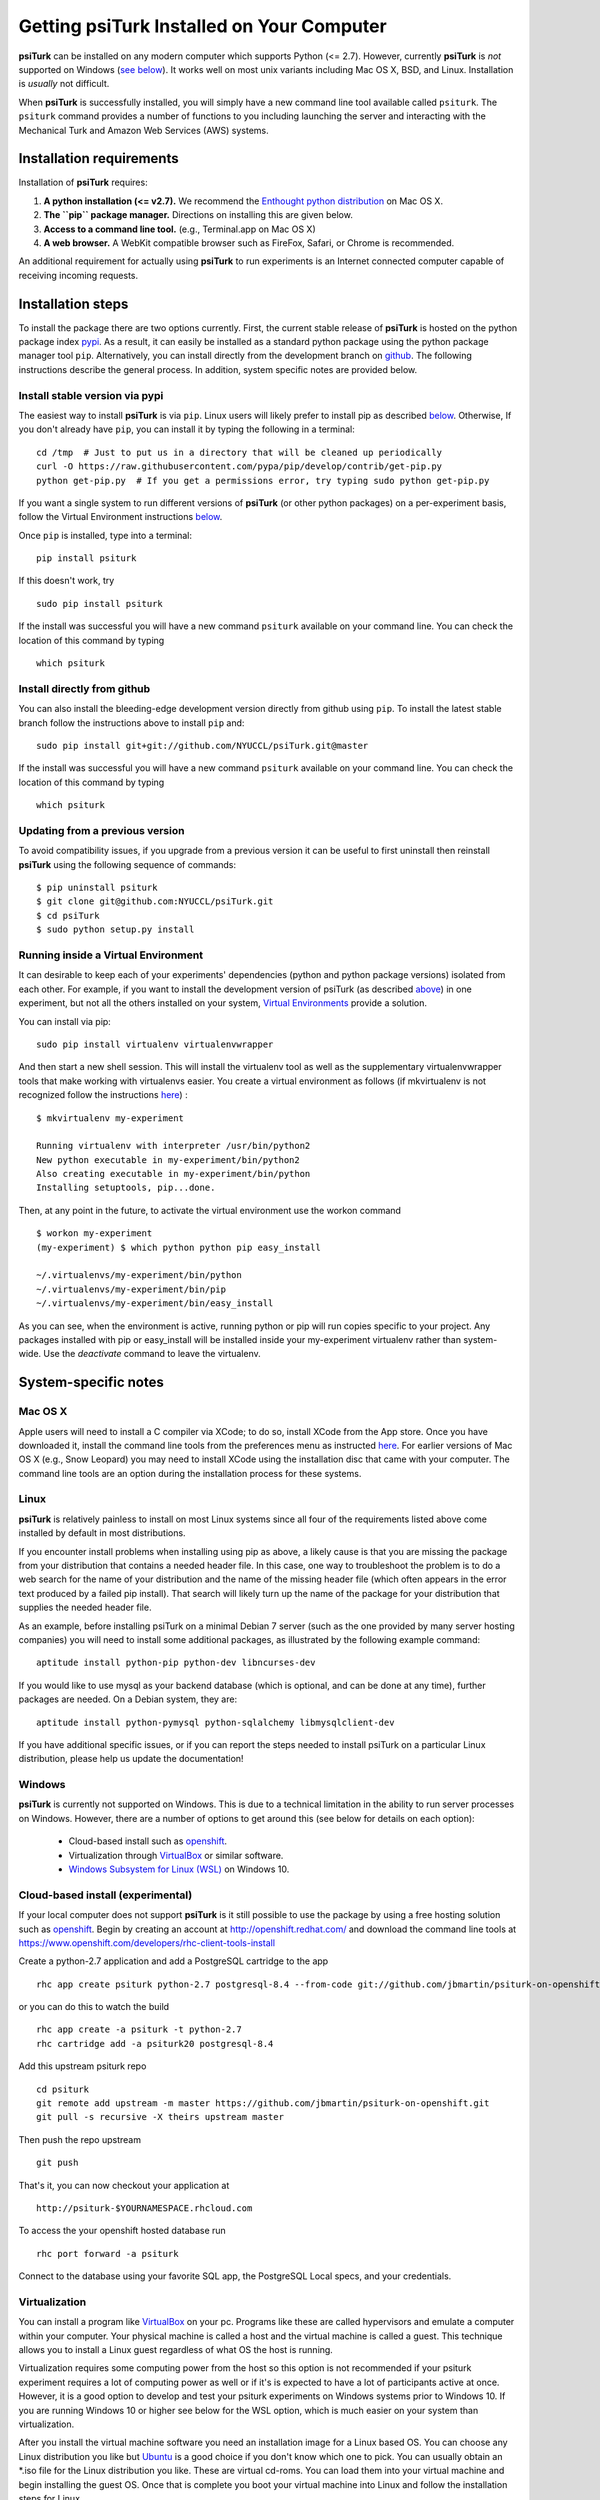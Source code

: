 Getting **psiTurk** Installed on Your Computer
===============================================

**psiTurk** can be installed on any modern computer which supports
Python (<= 2.7). However, currently **psiTurk** is *not* supported on
Windows (`see below <#windows>`__). It works well on most unix variants
including Mac OS X, BSD, and Linux. Installation is *usually* not
difficult.

When **psiTurk** is successfully installed, you will simply have a new
command line tool available called ``psiturk``. The ``psiturk`` command
provides a number of functions to you including launching the server
and interacting with the Mechanical Turk and Amazon Web Services (AWS)
systems.


Installation requirements
-------------------------

Installation of **psiTurk** requires:

1. **A python installation (<= v2.7).** We recommend the `Enthought
   python distribution <https://www.enthought.com/products/epd/free/>`__
   on Mac OS X.
2. **The ``pip`` package manager.** Directions on installing this are
   given below.
3. **Access to a command line tool.** (e.g., Terminal.app on Mac OS X)
4. **A web browser.** A WebKit compatible browser such as FireFox,
   Safari, or Chrome is recommended.

An additional requirement for actually using **psiTurk** to run experiments
is an Internet connected computer capable of receiving incoming requests.


Installation steps
------------------

To install the package there are two options currently. First, the
current stable release of **psiTurk** is hosted on the python package
index `pypi <https://pypi.python.org/pypi>`__. As a result, it can
easily be installed as a standard python package using the python
package manager tool ``pip``. Alternatively, you can install directly
from the development branch on
`github <https://github.com/NYUCCL/psiTurk>`__. The following
instructions describe the general process. In addition, system specific
notes are provided below.


Install stable version via pypi
~~~~~~~~~~~~~~~~~~~~~~~~~~~~~~~

The easiest way to install **psiTurk** is via ``pip``. Linux users will
likely prefer to install pip as described `below <#linux>`__.
Otherwise, If you don't already have ``pip``, you can install it by
typing the following in a terminal:


::

    cd /tmp  # Just to put us in a directory that will be cleaned up periodically
    curl -O https://raw.githubusercontent.com/pypa/pip/develop/contrib/get-pip.py
    python get-pip.py  # If you get a permissions error, try typing sudo python get-pip.py

If you want a single system to run different versions of **psiTurk**
(or other python packages) on a per-experiment basis, follow the
Virtual Environment instructions `below <#Running inside a Virtual
Environment>`__.

Once ``pip`` is installed, type into a terminal:

::

    pip install psiturk

If this doesn't work, try

::

    sudo pip install psiturk

If the install was successful you will have a new command ``psiturk``
available on your command line. You can check the location of this
command by typing

::

    which psiturk


Install directly from github
~~~~~~~~~~~~~~~~~~~~~~~~~~~~

You can also install the bleeding-edge development version directly
from github using ``pip``. To install the latest stable branch follow
the instructions above to install ``pip`` and:

::

    sudo pip install git+git://github.com/NYUCCL/psiTurk.git@master

If the install was successful you will have a new command ``psiturk``
available on your command line. You can check the location of this command
by typing

::

    which psiturk


Updating from a previous version
~~~~~~~~~~~~~~~~~~~~~~~~~~~~~~~~

To avoid compatibility issues, if you upgrade from a previous version it
can be useful to first uninstall then reinstall **psiTurk** using the
following sequence of commands:

::

    $ pip uninstall psiturk
    $ git clone git@github.com:NYUCCL/psiTurk.git
    $ cd psiTurk
    $ sudo python setup.py install


Running inside a Virtual Environment
~~~~~~~~~~~~~~~~~~~~~~~~~~~~~~~~~~~~

It can desirable to keep each of your experiments' dependencies (python
and python package versions) isolated from each other. For example, if
you want to install the development version of psiTurk (as
described `above <#install-directly-from-github>`__) in one experiment,
but not all the others installed on your system, `Virtual Environments
<http://virtualenv.readthedocs.org/en/latest/>`__ provide a solution.

You can install via pip:

::

   sudo pip install virtualenv virtualenvwrapper

And then start a new shell session. This will install the virtualenv
tool as well as the supplementary virtualenvwrapper tools that make
working with virtualenvs easier. You create a virtual environment as
follows (if mkvirtualenv is not recognized follow the instructions
`here
<http://virtualenvwrapper.readthedocs.org/en/latest/install.html>`_) :

::

   $ mkvirtualenv my-experiment

   Running virtualenv with interpreter /usr/bin/python2
   New python executable in my-experiment/bin/python2
   Also creating executable in my-experiment/bin/python
   Installing setuptools, pip...done.

Then, at any point in the future, to activate the virtual environment use the workon command

::

   $ workon my-experiment
   (my-experiment) $ which python python pip easy_install

   ~/.virtualenvs/my-experiment/bin/python
   ~/.virtualenvs/my-experiment/bin/pip
   ~/.virtualenvs/my-experiment/bin/easy_install

As you can see, when the environment is active, running python or pip
will run copies specific to your project. Any packages installed with
pip or easy_install will be installed inside your my-experiment
virtualenv rather than system-wide. Use the `deactivate` command to
leave the virtualenv.


System-specific notes
---------------------


Mac OS X
~~~~~~~~

Apple users will need to install a C compiler via XCode; to do so,
install XCode from the App store. Once you have downloaded it, install
the command line tools from the preferences menu as instructed
`here <http://stackoverflow.com/a/9353468/62179>`__. For earlier
versions of Mac OS X (e.g., Snow Leopard) you may need to install XCode
using the installation disc that came with your computer. The command
line tools are an option during the installation process for these
systems.


Linux
~~~~~

**psiTurk** is relatively painless to install on most Linux systems
since all four of the requirements listed above come installed by
default in most distributions.

If you encounter install problems when installing using pip as above, a
likely cause is that you are missing the package from your distribution
that contains a needed header file.  In this case, one way to troubleshoot
the problem is to do a web search for the name of your distribution and
the name of the missing header file (which often appears in the error text
produced by a failed pip install).  That search will likely turn up the name of
the package for your distribution that supplies the needed header file.

As an example, before installing psiTurk on a minimal Debian 7 server
(such as the one provided by many server hosting companies) you will need
to install some additional packages, as illustrated by the following
example command:

::

    aptitude install python-pip python-dev libncurses-dev

If you would like to use mysql as your backend database (which is optional, and can
be done at any time), further packages are needed.  On a Debian system, they are:

::

    aptitude install python-pymysql python-sqlalchemy libmysqlclient-dev

If you have additional specific issues, or if you can report the steps
needed to install psiTurk on a particular Linux distribution, please help
us update the documentation!


Windows
~~~~~~~

**psiTurk** is currently not supported on Windows. This is due to a
technical limitation in the ability to run server processes on Windows.
However, there are a number of options to get around this (see below for details
on each option):
 - Cloud-based install such as `openshift <https://www.openshift.com>`__.
 - Virtualization through `VirtualBox <https://www.virtualbox.org/>`__ or similar software.
 - `Windows Subsystem for Linux (WSL) <https://docs.microsoft.com/en-us/windows/wsl/install-win10>`__ on Windows 10.


Cloud-based install (experimental)
~~~~~~~~~~~~~~~~~~~~~~~~~~~~~~~~~~

If your local computer does not support **psiTurk** is it still possible
to use the package by using a free hosting solution such as
`openshift <https://www.openshift.com/>`__. Begin by creating an account
at http://openshift.redhat.com/ and download the command line tools at
https://www.openshift.com/developers/rhc-client-tools-install

Create a python-2.7 application and add a PostgreSQL cartridge to the
app

::

    rhc app create psiturk python-2.7 postgresql-8.4 --from-code git://github.com/jbmartin/psiturk-on-openshift.git

or you can do this to watch the build

::

    rhc app create -a psiturk -t python-2.7
    rhc cartridge add -a psiturk20 postgresql-8.4

Add this upstream psiturk repo

::

    cd psiturk
    git remote add upstream -m master https://github.com/jbmartin/psiturk-on-openshift.git
    git pull -s recursive -X theirs upstream master

Then push the repo upstream

::

    git push

That's it, you can now checkout your application at

::

    http://psiturk-$YOURNAMESPACE.rhcloud.com

To access the your openshift hosted database run

::

    rhc port forward -a psiturk

Connect to the database using your favorite SQL app, the PostgreSQL
Local specs, and your credentials.


Virtualization
~~~~~~~~~~~~~~~~~~~~~~~~~~~~~~~~~~

You can install a program like `VirtualBox <https://www.virtualbox.org/>`__ on your pc. Programs like
these are called hypervisors and emulate a computer within your computer. Your physical machine is called
a host and the virtual machine is called a guest. This technique allows you to install a Linux guest
regardless of what OS the host is running.

Virtualization requires some computing power from the host so this option is
not recommended if your psiturk experiment requires a lot of computing power as well or if it's is expected
to have a lot of participants active at once. However, it is a good option to develop and test your psiturk
experiments on Windows systems prior to Windows 10. If you are running Windows 10 or higher see below for
the WSL option, which is much easier on your system than virtualization.

After you install the virtual machine software you need an installation image for a Linux based OS. You can
choose any Linux distribution you like but `Ubuntu <https://ubuntu.com/download/desktop>`__ is a good choice
if you don't know which one to pick. You can usually obtain an *.iso file for the Linux distribution you like.
These are virtual cd-roms. You can load them into your virtual machine and begin installing the guest OS.
Once that is complete you boot your virtual machine into Linux and follow the installation steps for Linux.


Windows Subsystem for Linux (WSL)
~~~~~~~~~~~~~~~~~~~~~~~~~~~~~~~~~~
Windows now has the option to run a Linux translation layer inside Windows (WSL 1) or even a full Linux kernel
(WSL 2). Either will allow you to run psiturk within the Linux subsystem.
See https://docs.microsoft.com/en-us/windows/wsl/install-win10 for instructions on how to activate WSL on your
system.

After you activate WSL and install a Linux distribution of choice as described you must make a small change to
its configuration and install one or two libraries. Within the WSL environment create or edit the file ``/etc/wsl.conf``.
If you don't know how to edit a file within WSL just run:

::

    sudo nano /etc/wsl.conf
    
You will need to edit the file with admin rights (the ``sudo`` part of the command) which requires your WSL admin
password. You chose the password when you installed WSL. This is a different password from your Windows admin
or Windows user password! Add these contents to the file:

::

    [automount]
    options = "metadata"

If you used ``nano`` press control + X to exit. Nano will ask you to save the file. Choose Y for yes and exit.
Editing this file enables file permissions to work as they do in Linux. This is needed
when psiturk tries to read ``~/.psiturkconfig``. After you're done editing ``wsl.conf`` exit all WSL windows and
start a new one.

Most Linux distributions come with many libraries pre-installed, but WSL omits many of them. In a WSL window run
these commands

::

    sudo apt-get install libncurses5-dev
    sudo apt-get install libpq-dev
    
The first one is needed for psiturk. The second one is optional and is only needed if you use a database other than
sqlite. Run these commands next in a WSL window:

::

    pip3 install psiturk
    pip3 install psycopg2
    
If you get an error saying ``Command 'pip3' not found`` try replacing it with ``pip``. If that still doesn't work
run ``sudo apt-get install python3 python3-pip``. The first pip3 command installs psiturk itself. The second one is optional
and again is only used if you use any database other than sqlite. Finally, create a file called ``~/.psiturkconfig``.
You can use ``nano`` or any other text editor. You can enter your AWS and psiTurk access keys now or edit this
file later. After you have created the file run this command

::

    sudo chmod +rw ~/.psiturkconfig

This makes sure psiTurk is allowed to read the file. If you forget this step psiTurk will tell you the key is
invalid but it really means it couldn't read your config file. You only have to run this command once however,
so if you're sure you did it or just ran it again to be sure and psiTurk still tells you the keys are invalid
then the keys really are invalid.

You should now be able to run psiTurk in the WSL environment. The status line will look a bit different since
WSL doesn't draw some box art characters properly but psiTurk will work just fine.

